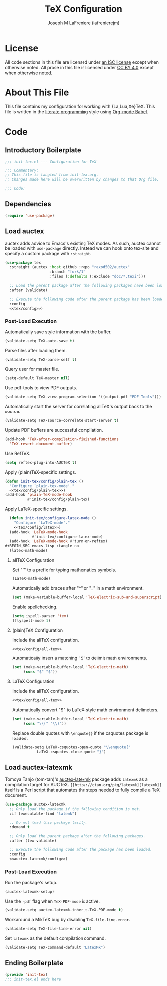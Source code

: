 #+TITLE: TeX Configuration
#+AUTHOR: Joseph M LaFreniere (lafrenierejm)
#+EMAIL: joseph@lafreniere.xyz
#+PROPERTY: header-args+ :comments link
#+PROPERTY: header-args+ :tangle no

* License
  All code sections in this file are licensed under [[https://gitlab.com/lafrenierejm/dotfiles/blob/master/LICENSE][an ISC license]] except when otherwise noted.
  All prose in this file is licensed under [[https://creativecommons.org/licenses/by/4.0/][CC BY 4.0]] except when otherwise noted.

* About This File
  This file contains my configuration for working with {La,Lua,Xe}TeX.
  This file is written in the [[https://en.wikipedia.org/wiki/Literate_programming][literate programming]] style using [[http://orgmode.org/worg/org-contrib/babel/][Org-mode Babel]].

* Code
** Introductory Boilerplate
   #+BEGIN_SRC emacs-lisp :tangle yes :padline no
     ;;; init-tex.el --- Configuration for TeX

     ;;; Commentary:
     ;; This file is tangled from init-tex.org.
     ;; Changes made here will be overwritten by changes to that Org file.

     ;;; Code:
   #+END_SRC

** Dependencies
   #+BEGIN_SRC emacs-lisp :tangle yes :padline no
     (require 'use-package)
   #+END_SRC

** Load auctex
   auctex adds advice to Emacs's existing TeX modes.
   As such, auctex cannot be loaded with =use-package= directly.
   Instead we can hook onto tex-site and specify a custom package with =:straight=.

   #+BEGIN_SRC emacs-lisp :tangle yes :noweb yes
     (use-package tex
       :straight (auctex :host github :repo "raxod502/auctex"
                         :branch "fork/1"
                         :files (:defaults (:exclude "doc/*.texi")))

       ;; Load the parent package after the following packages have been loaded.
       :after (validate)

       ;; Execute the following code after the parent package has been loaded.
       :config
       <<tex/config>>)
   #+END_SRC

*** Post-Load Execution
    :PROPERTIES:
    :HEADER-ARGS+: :noweb-ref tex/config
    :END:

    Automatically save style information with the buffer.

    #+BEGIN_SRC emacs-lisp :tangle no
      (validate-setq TeX-auto-save t)
    #+END_SRC

    Parse files after loading them.

    #+BEGIN_SRC emacs-lisp :tangle no
      (validate-setq TeX-parse-self t)
    #+END_SRC

    Query user for master file.

    #+BEGIN_SRC emacs-lisp :tangle no
      (setq-default TeX-master nil)
    #+END_SRC

    Use pdf-tools to view PDF outputs.

    #+BEGIN_SRC emacs-lisp :tangle no
      (validate-setq TeX-view-program-selection '((output-pdf "PDF Tools")))
    #+END_SRC

    Automatically start the server for correlating allTeX's output back to the source.

    #+BEGIN_SRC emacs-lisp :tangle no
      (validate-setq TeX-source-correlate-start-server t)
    #+END_SRC

    Update PDF buffers are successful compilation.

    #+BEGIN_SRC emacs-lisp
      (add-hook 'TeX-after-compilation-finished-functions
		'TeX-revert-document-buffer)
    #+END_SRC

    Use RefTeX.

    #+BEGIN_SRC emacs-lisp
      (setq reftex-plug-into-AUCTeX t)
    #+END_SRC

    Apply (plain)TeX-specific settings.

     #+BEGIN_SRC emacs-lisp
       (defun init-tex/config/plain-tex ()
         "Configure `plain-tex-mode'."
         <<tex/config/plain-tex>>)
       (add-hook 'plain-TeX-mode-hook
                 #'init-tex/config/plain-tex)
     #+END_SRC

    Apply LaTeX-specific settings.

    #+BEGIN_SRC emacs-lisp
      (defun init-tex/configure-latex-mode ()
        "Configure `LaTeX-mode'."
        <<tex/config/latex>>)
      (add-hook 'LaTeX-mode-hook
                #'init-tex/configure-latex-mode)
      (add-hook 'LaTeX-mode-hook #'turn-on-reftex)
    #+BEGIN_SRC emacs-lisp :tangle no
      (latex-math-mode)
    #+END_SRC

**** allTeX Configuration
     :PROPERTIES:
     :noweb-ref: tex/config/all-tex
     :END:

     Set "`" to a prefix for typing mathematics symbols.

     #+BEGIN_SRC emacs-lisp
       (LaTeX-math-mode)
     #+END_SRC

     Automatically add braces after "^" or "_" in a math environment.

    #+BEGIN_SRC emacs-lisp
      (set (make-variable-buffer-local 'TeX-electric-sub-and-superscript) t)
    #+END_SRC

     Enable spellchecking.

     #+BEGIN_SRC emacs-lisp
       (setq ispell-parser 'tex)
       (flyspell-mode 1)
     #+END_SRC

**** (plain)TeX Configuration
     :PROPERTIES:
     :noweb-ref: tex/config/plain-tex
     :END:

     Include the allTeX configuration.

     #+BEGIN_SRC emacs-lisp
       <<tex/config/all-tex>>
     #+END_SRC

     Automatically insert a matching "$" to delimit math environments.

     #+BEGIN_SRC emacs-lisp
       (set (make-variable-buffer-local 'TeX-electric-math)
            (cons "$" "$"))
     #+END_SRC

**** LaTeX Configuration
     :PROPERTIES:
     :noweb-ref: tex/config/latex
     :END:

     Include the allTeX configuration.

     #+BEGIN_SRC emacs-lisp
       <<tex/config/all-tex>>
     #+END_SRC

     Automatically convert "$" to LaTeX-style math environment delimeters.

     #+BEGIN_SRC emacs-lisp
       (set (make-variable-buffer-local 'TeX-electric-math)
            (cons "\\(" "\\)"))
     #+END_SRC

     Replace double quotes with =\enquote{}= if the csquotes package is loaded.

     #+BEGIN_SRC emacs-lisp
	(validate-setq LaTeX-csquotes-open-quote "\\enquote{"
		       LaTeX-csquotes-close-quote "}")
     #+END_SRC

** Load auctex-latexmk
   Tomoya Tanjo (tom-tan)'s [[https://github.com/tom-tan/auctex-latexmk][auctex-latexmk]] package adds =latexmk= as a compilation target for AUCTeX.
   =[[https://ctan.org/pkg/latexmk][latexmk]]= itself is a Perl script that automates the steps needed to fully compile a TeX document.

   #+BEGIN_SRC emacs-lisp :tangle yes :noweb yes
     (use-package auctex-latexmk
       ;; Only load the package if the following condition is met.
       :if (executable-find "latemk")

       ;; Do not load this package lazily.
       :demand t

       ;; Only load the parent package after the following packages.
       :after (tex validate)

       ;; Execute the following code after the package has been loaded.
       :config
       <<auctex-latexmk/config>>)
   #+END_SRC

*** Post-Load Execution
    :PROPERTIES:
    :HEADER-ARGS+: :noweb-ref auctex-latexmk/config
    :END:

    Run the package's setup.

    #+BEGIN_SRC emacs-lisp
       (auctex-latexmk-setup)
    #+END_SRC

    Use the =-pdf= flag when ~TeX-PDF-mode~ is active.

    #+BEGIN_SRC emacs-lisp
      (validate-setq auctex-latexmk-inherit-TeX-PDF-mode t)
    #+END_SRC

    Workaround a MikTeX bug by disabling ~TeX-file-line-error~.

    #+BEGIN_SRC emacs-lisp
      (validate-setq TeX-file-line-error nil)
    #+END_SRC

    Set =latexmk= as the default compilation command.

    #+BEGIN_SRC emacs-lisp
      (validate-setq TeX-command-default "LatexMk")
    #+END_SRC

** Ending Boilerplate
   #+BEGIN_SRC emacs-lisp :tangle yes
     (provide 'init-tex)
     ;;; init-tex.el ends here
   #+END_SRC
